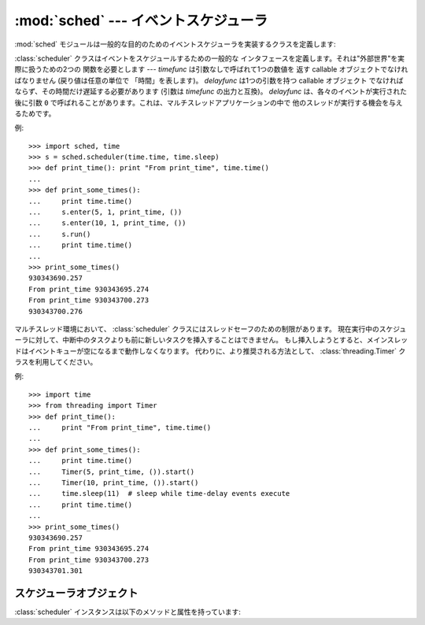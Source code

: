 :mod:`sched` --- イベントスケジューラ
=====================================

.. module:: sched
   :synopsis: 一般的な目的のためのイベントスケジューラ
.. sectionauthor:: Moshe Zadka <moshez@zadka.site.co.il>

.. index:: single: event scheduling

:mod:`sched` モジュールは一般的な目的のためのイベントスケジューラを実装するクラスを定義します:

.. seealso::

   最新バージョンの `sched モジュールの Python ソースコード
   <http://svn.python.org/view/python/branches/release27-maint/Lib/sched.py?view=markup>`_

.. class:: scheduler(timefunc, delayfunc)

   :class:`scheduler` クラスはイベントをスケジュールするための一般的な
   インタフェースを定義します。それは"外部世界"を実際に扱うための2つの
   関数を必要とします --- *timefunc* は引数なしで呼ばれて1つの数値を
   返す callable オブジェクトでなければなりません (戻り値は任意の単位で
   「時間」を表します)。 *delayfunc* は1つの引数を持つ callable オブジェクト
   でなければならず、その時間だけ遅延する必要があります (引数は *timefunc*
   の出力と互換)。 *delayfunc* は、各々のイベントが実行された後に引数 ``0``
   で呼ばれることがあります。これは、マルチスレッドアプリケーションの中で
   他のスレッドが実行する機会を与えるためです。

例::

   >>> import sched, time
   >>> s = sched.scheduler(time.time, time.sleep)
   >>> def print_time(): print "From print_time", time.time()
   ...
   >>> def print_some_times():
   ...     print time.time()
   ...     s.enter(5, 1, print_time, ())
   ...     s.enter(10, 1, print_time, ())
   ...     s.run()
   ...     print time.time()
   ...
   >>> print_some_times()
   930343690.257
   From print_time 930343695.274
   From print_time 930343700.273
   930343700.276

.. In multi-threaded environments, the :class:`scheduler` class has limitations
.. with respect to thread-safety, inability to insert a new task before
.. the one currently pending in a running scheduler, and holding up the main
.. thread until the event queue is empty.  Instead, the preferred approach
.. is to use the :class:`threading.Timer` class instead.

マルチスレッド環境において、 :class:`scheduler` クラスにはスレッドセーフのための制限があります。
現在実行中のスケジューラに対して、中断中のタスクよりも前に新しいタスクを挿入することはできません。
もし挿入しようとすると、メインスレッドはイベントキューが空になるまで動作しなくなります。
代わりに、より推奨される方法として、 :class:`threading.Timer` クラスを利用してください。

.. Example

例::

    >>> import time
    >>> from threading import Timer
    >>> def print_time():
    ...     print "From print_time", time.time()
    ...
    >>> def print_some_times():
    ...     print time.time()
    ...     Timer(5, print_time, ()).start()
    ...     Timer(10, print_time, ()).start()
    ...     time.sleep(11)  # sleep while time-delay events execute
    ...     print time.time()
    ...
    >>> print_some_times()
    930343690.257
    From print_time 930343695.274
    From print_time 930343700.273
    930343701.301



.. _scheduler-objects:

スケジューラオブジェクト
------------------------

:class:`scheduler` インスタンスは以下のメソッドと属性を持っています:


.. method:: scheduler.enterabs(time, priority, action, argument)

   新しいイベントをスケジュールします。引数 *time* は、コンストラクタへ渡された *timefunc* の戻り値と互換な数値型でなければいけません。
   同じ *time* によってスケジュールされたイベントは、それらの *priority* によって実行されるでしょう。

   イベントを実行することは、 ``action(*argument)`` を実行することを意味します。
   *argument* は *action* のためのパラメータを保持するシーケンスでなければいけません。

   戻り値は、イベントのキャンセル後に使われるかもしれないイベントです (:meth:`cancel` を見よ)。


.. method:: scheduler.enter(delay, priority, action, argument)

   時間単位以上の *delay* でイベントをスケジュールします。そのとき、その他の関連時間、その他の引数、効果、戻り値は、
   :meth:`enterabs` に対するものと同じです。


.. method:: scheduler.cancel(event)

   キューからイベントを消去します。もし *event* がキューにある現在のイベントでないならば、
   このメソッドは :exc:`ValueError` を送出します。


.. method:: scheduler.empty()

   もしイベントキューが空ならば、Trueを返します。


.. method:: scheduler.run()

   すべてのスケジュールされたイベントを実行します。この関数は次のイベントを(コンストラクタへ渡された関数
   :func:`delayfunc` を使うことで)待ち、そしてそれを実行し、イベントがスケジュールされなくなるまで同じことを繰り返します。

   *action* あるいは *delayfunc* は例外を投げることができます。いずれの場合も、スケジューラは一貫した状態を維持し、例外を伝播するでしょう。
   例外が *action* によって投げられる場合、イベントは :meth:`run` への呼出しを未来に行なわないでしょう。

   イベントのシーケンスが、次イベントの前に、利用可能時間より実行時間が長いと、スケジューラは単に遅れることになるでしょう。イベントが落ちることはありません;
   呼出しコードはもはや適切でないキャンセルイベントに対して責任があります。

.. .. attribute:: scheduler.queue
..
..    Read-only attribute returning a list of upcoming events in the order they
..    will be run.  Each event is shown as a :term:`named tuple` with the
..    following fields:  time, priority, action, argument.
..
..    .. versionadded:: 2.6

.. attribute:: scheduler.queue

   読み込み専用の属性で、これからのイベントが実行される順序で格納されたリストを返します。
   各イベントは、次の属性 time, priority, action, argument を持った名前付きタプル (:term:`named tuple`) の形式になります。

   .. versionadded:: 2.6
